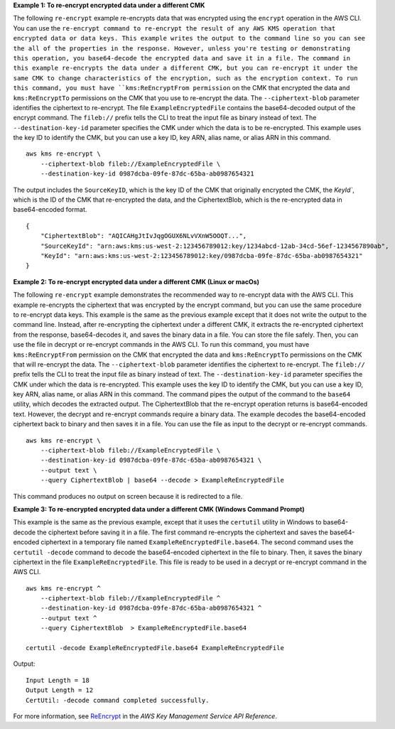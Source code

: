 **Example 1: To re-encrypt encrypted data under a different CMK**

The following ``re-encrypt`` example re-encrypts data that was encrypted using the ``encrypt`` operation in the AWS CLI. You can use the ``re-encrypt command to re-encrypt the result of any AWS KMS operation that encrypted data or data keys. This example writes the output to the command line so you can see the all of the properties in the response. However, unless you're testing or demonstrating this operation, you base64-decode the encrypted data and save it in a file.
The command in this example re-encrypts the data under a different CMK, but you can re-encrypt it under the same CMK to change characteristics of the encryption, such as the encryption context. 
To run this command, you must have ``kms:ReEncryptFrom permission`` on the CMK that encrypted the data and ``kms:ReEncryptTo`` permissions on the CMK that you use to re-encrypt the data.
The ``--ciphertext-blob`` parameter identifies the ciphertext to re-encrypt. The file ``ExampleEncryptedFile`` contains the base64-decoded output of the encrypt command. The ``fileb://`` prefix tells the CLI to treat the input file as binary instead of text. The ``--destination-key-id`` parameter specifies the CMK under which the data is to be re-encrypted. This example uses the key ID to identify the CMK, but you can use a key ID, key ARN, alias name, or alias ARN in this command. ::

    aws kms re-encrypt \
        --ciphertext-blob fileb://ExampleEncryptedFile \
        --destination-key-id 0987dcba-09fe-87dc-65ba-ab0987654321

The output includes the ``SourceKeyID``, which is the key ID of the CMK that originally encrypted the CMK, the `KeyId``, which is the ID of the CMK that re-encrypted the data, and the CiphertextBlob, which is the re-encrypted data in base64-encoded format. ::

    {
        "CiphertextBlob": "AQICAHgJtIvJqgOGUX6NLvVXnW5OOQT...",
        "SourceKeyId": "arn:aws:kms:us-west-2:123456789012:key/1234abcd-12ab-34cd-56ef-1234567890ab",
        "KeyId": "arn:aws:kms:us-west-2:123456789012:key/0987dcba-09fe-87dc-65ba-ab0987654321"
    }

**Example 2: To re-encrypt encrypted data under a different CMK (Linux or macOs)**

The following ``re-encrypt`` example demonstrates the recommended way to re-encrypt data with the AWS CLI. This example re-encrypts the ciphertext that was encrypted by the encrypt command, but you can use the same procedure to re-encrypt data keys.
This example is the same as the previous example except that it does not write the output to the command line. Instead, after re-encrypting the ciphertext under a different CMK, it extracts the re-encrypted ciphertext from the response, base64-decodes it, and saves the binary data in a file. You can store the file safely. Then, you can use the file in decrypt or re-encrypt commands in the AWS CLI.
To run this command, you must have ``kms:ReEncryptFrom`` permission on the CMK that encrypted the data and ``kms:ReEncryptTo`` permissions on the CMK that will re-encrypt the data.
The ``--ciphertext-blob`` parameter identifies the ciphertext to re-encrypt. The ``fileb://`` prefix tells the CLI to treat the input file as binary instead of text. The ``--destination-key-id`` parameter specifies the CMK under which the data is re-encrypted. This example uses the key ID to identify the CMK, but you can use a key ID, key ARN, alias name, or alias ARN in this command.
The command pipes the output of the command to the ``base64`` utility, which decodes the extracted output. 
The CiphertextBlob that the re-encrypt operation returns is base64-encoded text. However, the decrypt and re-encrypt commands require a binary data. The example decodes the base64-encoded ciphertext back to binary and then saves it in a file. You can use the file as input to the decrypt or re-encrypt commands. ::

    aws kms re-encrypt \
        --ciphertext-blob fileb://ExampleEncryptedFile \
        --destination-key-id 0987dcba-09fe-87dc-65ba-ab0987654321 \
        --output text \
        --query CiphertextBlob | base64 --decode > ExampleReEncryptedFile

This command produces no output on screen because it is redirected to a file.

**Example 3: To re-encrypted encrypted data under a different CMK (Windows Command Prompt)**

This example is the same as the previous example, except that it uses the ``certutil`` utility in Windows to base64-decode the ciphertext before saving it in a file. 
The first command re-encrypts the ciphertext and saves the base64-encoded ciphertext in a temporary file named ``ExampleReEncryptedFile.base64``. The second command uses the ``certutil -decode`` command to decode the base64-encoded ciphertext in the file to binary. Then, it saves the binary ciphertext in the file ``ExampleReEncryptedFile``. This file is ready to be used in a decrypt or re-encrypt command in the AWS CLI. ::

    aws kms re-encrypt ^
        --ciphertext-blob fileb://ExampleEncryptedFile ^
        --destination-key-id 0987dcba-09fe-87dc-65ba-ab0987654321 ^
        --output text ^
        --query CiphertextBlob  > ExampleReEncryptedFile.base64 
        
    certutil -decode ExampleReEncryptedFile.base64 ExampleReEncryptedFile

Output::

    Input Length = 18
    Output Length = 12
    CertUtil: -decode command completed successfully.

For more information, see `ReEncrypt <https://docs.aws.amazon.com/kms/latest/APIReference/API_ReEncrypt.html>`__ in the *AWS Key Management Service API Reference*.
